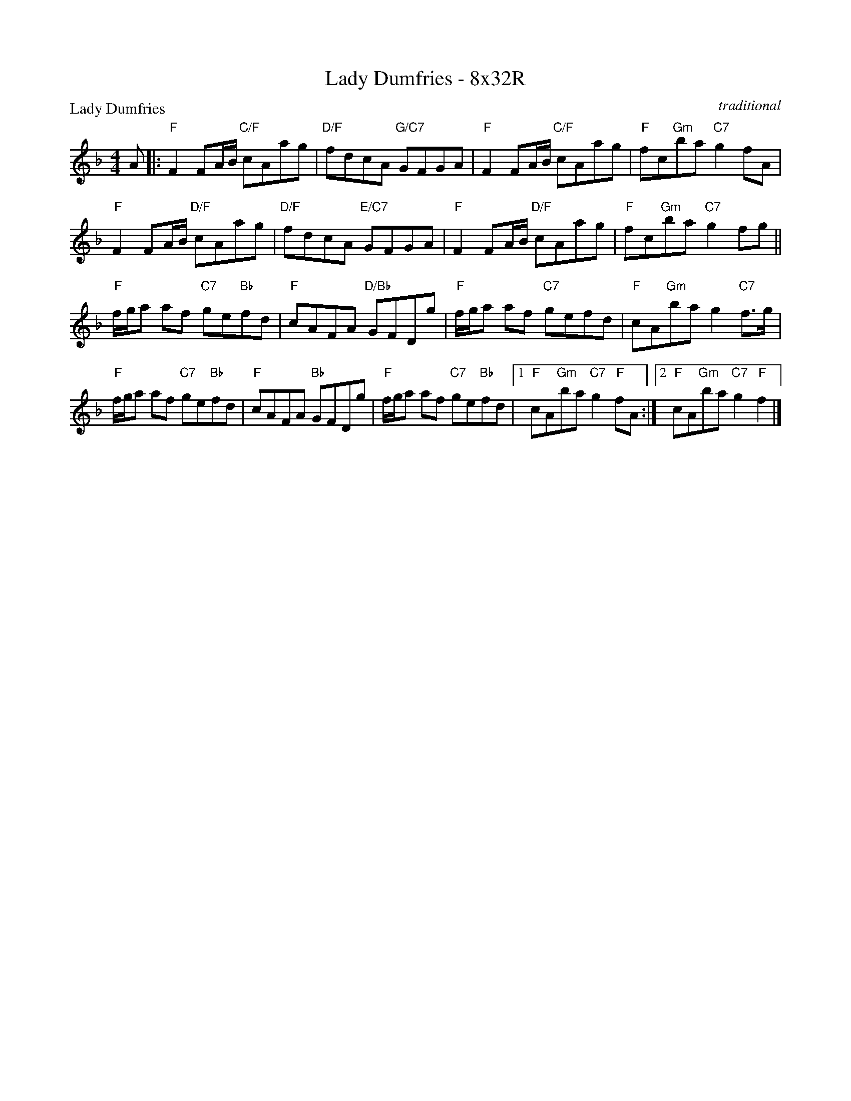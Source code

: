 X: 0126
T: Lady Dumfries - 8x32R
P: Lady Dumfries
C: traditional
B: Miss Milligan's Miscellany v.1 #126
B: Originally Ours v.1 p.175 #MMM-127
Z: 2020 John Chambers <jc:trillian.mit.edu>
M: 4/4
L: 1/8
R: reel
K: F
%
A |:\
"F"F2FA/B/ "C/F"cAag | "D/F"fdcA "G/C7"GFGA |\
"F"F2FA/B/ "C/F"cAag | "F"fc"Gm"ba "C7"g2fA |
"F"F2FA/B/ "D/F"cAag | "D/F"fdcA "E/C7"GFGA |\
"F"F2FA/B/ "D/F"cAag | "F"fc"Gm"ba "C7"g2fg ||
"F"f/g/a af "C7"ge"Bb"fd | "F"cAFA "D/Bb"GFDg |\
"F"f/g/a af "C7"gefd | "F"cA"Gm"ba g2"C7"f>g |
"F"f/g/a af "C7"ge"Bb"fd | "F"cAFA "Bb"GFDg |\
"F"f/g/a af "C7"ge"Bb"fd |1 "F"cA"Gm"ba "C7"g2"F"fA :|2 "F"cA"Gm"ba "C7"g2"F"f2 |]
